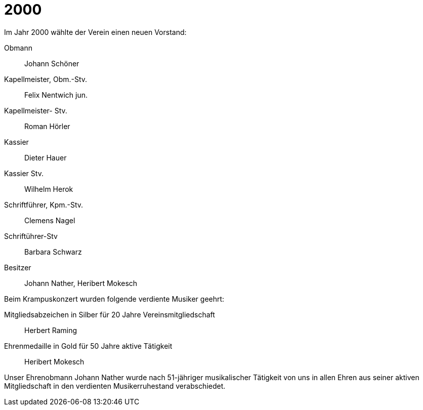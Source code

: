 = 2000

Im Jahr 2000 wählte der Verein einen neuen Vorstand:

Obmann:: Johann Schöner
Kapellmeister, Obm.-Stv.:: Felix Nentwich jun.
Kapellmeister- Stv.:: Roman Hörler
Kassier:: Dieter Hauer
Kassier Stv.:: Wilhelm Herok
Schriftführer, Kpm.-Stv.:: Clemens Nagel
Schriftührer-Stv:: Barbara Schwarz
Besitzer:: Johann Nather, Heribert Mokesch

Beim Krampuskonzert wurden folgende verdiente Musiker geehrt:

Mitgliedsabzeichen in Silber für 20 Jahre Vereinsmitgliedschaft:: Herbert Raming
Ehrenmedaille in Gold für 50 Jahre aktive Tätigkeit:: Heribert Mokesch

Unser Ehrenobmann Johann Nather wurde nach 51-jähriger musikalischer Tätigkeit von uns in allen Ehren aus seiner aktiven Mitgliedschaft in den verdienten Musikerruhestand verabschiedet.
